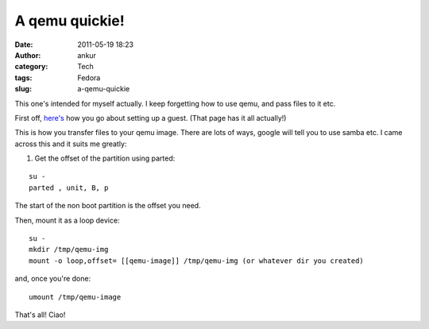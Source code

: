 A qemu quickie!
###############
:date: 2011-05-19 18:23
:author: ankur
:category: Tech
:tags: Fedora
:slug: a-qemu-quickie

This one's intended for myself actually. I keep forgetting how to use
qemu, and pass files to it etc.

First off, `here's`_ how you go about setting up a guest. (That page has
it all actually!)

This is how you transfer files to your qemu image. There are lots of
ways, google will tell you to use samba etc. I came across this and it
suits me greatly:

1. Get the offset of the partition using parted:

::

    su -
    parted , unit, B, p

The start of the non boot partition is the offset you need.

Then, mount it as a loop device:

::

    su -
    mkdir /tmp/qemu-img
    mount -o loop,offset= [[qemu-image]] /tmp/qemu-img (or whatever dir you created)

and, once you're done:

::

     umount /tmp/qemu-image

That's all! Ciao!

.. _here's: http://fedoraproject.org/wiki/Testing/qemu
